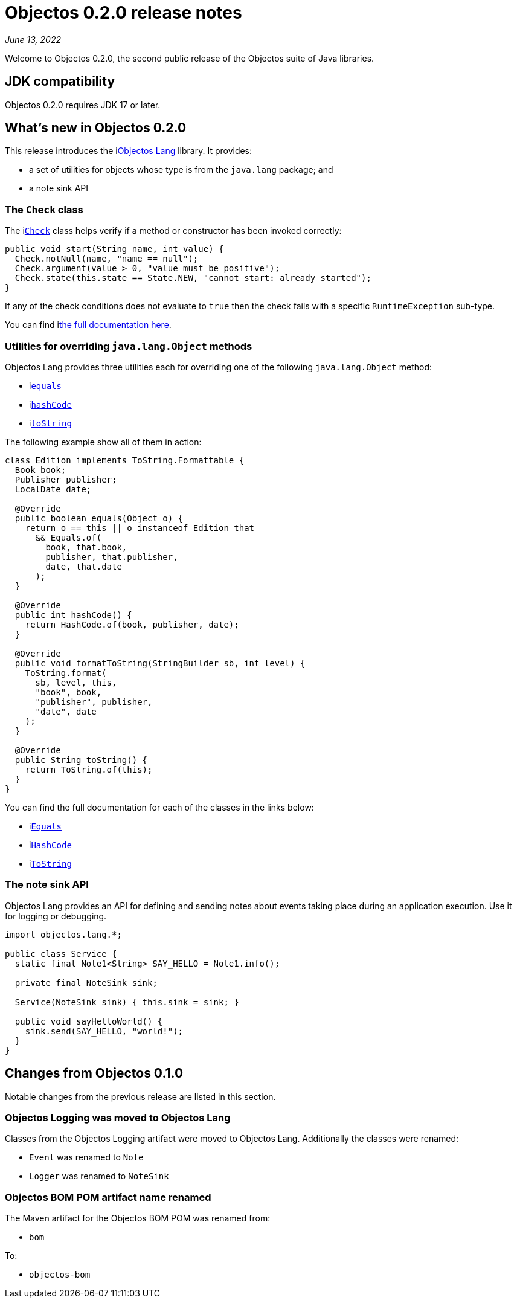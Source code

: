 = Objectos 0.2.0 release notes
:toc-title: Objectos 0.2.0

_June 13, 2022_

Welcome to Objectos 0.2.0, the second public release of the
Objectos suite of Java libraries.

== JDK compatibility

Objectos 0.2.0 requires JDK 17 or later.

== What's new in Objectos 0.2.0

This release introduces the ilink:objectos-lang/index[Objectos Lang] library.
It provides:

* a set of utilities for objects whose type is from the `java.lang` package; and
* a note sink API

=== The `Check` class

The ilink:objectos-lang/Check[`Check`] class
helps verify if a method or constructor has been invoked correctly:

[,java]
----
public void start(String name, int value) {
  Check.notNull(name, "name == null");
  Check.argument(value > 0, "value must be positive");
  Check.state(this.state == State.NEW, "cannot start: already started");
}
----

If any of the check conditions
does not evaluate to `true` then the check fails with a specific `RuntimeException` sub-type.

You can find ilink:objectos-lang/Check[the full documentation here].

=== Utilities for overriding `java.lang.Object` methods

Objectos Lang provides three utilities each for overriding one of the following
`java.lang.Object` method:

* ilink:objectos-lang/Equals[`equals`]
* ilink:objectos-lang/HashCode[`hashCode`]
* ilink:objectos-lang/ToString[`toString`]

The following example show all of them in action:

[,java]
----
class Edition implements ToString.Formattable {
  Book book;
  Publisher publisher;
  LocalDate date;

  @Override
  public boolean equals(Object o) {
    return o == this || o instanceof Edition that
      && Equals.of(
        book, that.book,
        publisher, that.publisher,
        date, that.date
      );
  }

  @Override
  public int hashCode() {
    return HashCode.of(book, publisher, date);
  }

  @Override
  public void formatToString(StringBuilder sb, int level) {
    ToString.format(
      sb, level, this,
      "book", book,
      "publisher", publisher,
      "date", date
    );
  }

  @Override
  public String toString() {
    return ToString.of(this);
  }
}
----

You can find the full documentation for each of the classes in the links below:

* ilink:objectos-lang/Equals[`Equals`]
* ilink:objectos-lang/HashCode[`HashCode`]
* ilink:objectos-lang/ToString[`ToString`]

=== The note sink API

Objectos Lang provides an API for defining and sending notes about events taking
place during an application execution. Use it for logging or debugging.

[,java]
----
import objectos.lang.*;

public class Service {
  static final Note1<String> SAY_HELLO = Note1.info();

  private final NoteSink sink;

  Service(NoteSink sink) { this.sink = sink; }

  public void sayHelloWorld() {
    sink.send(SAY_HELLO, "world!");
  }
}
----

== Changes from Objectos 0.1.0

Notable changes from the previous release are listed in this section.

=== Objectos Logging was moved to Objectos Lang

Classes from the Objectos Logging artifact were moved to Objectos Lang.
Additionally the classes were renamed:

* `Event` was renamed to `Note`
* `Logger` was renamed to `NoteSink`

=== Objectos BOM POM artifact name renamed

The Maven artifact for the Objectos BOM POM was renamed from:

* `bom`

To:

* `objectos-bom`
